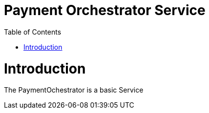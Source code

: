 = Payment Orchestrator Service
:toc: left

= Introduction
 
The PaymentOchestrator is a basic Service
